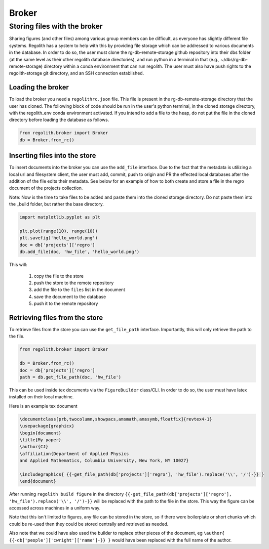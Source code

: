 Broker
=========

Storing files with the broker
-----------------------------

Sharing figures (and other files) among various group members can be
difficult, as everyone has slightly different file systems.
Regolith has a system to help with this by providing file storage which can
be addressed to various documents in the database. In order to do so, the user
must clone the rg-db-remote-storage github repository into their dbs folder (at
the same level as their other regolith database directories), and run
python in a terminal in that (e.g., ~/dbs/rg-db-remote-storage) directory within
a conda environment that can run regolith. The user must also have push rights to the
regolith-storage git directory, and an SSH connection established.

Loading the broker
******************

To load the broker you need a ``regolithrc.json`` file. This file is
present in the rg-db-remote-storage directory that the user has cloned. The following
block of code should be run in the user's python terminal, in the cloned storage
directory, with the regolith_env conda environment activated. If you intend to
add a file to the heap, do not put the file in the cloned directory before loading the
database as follows.

.. code-block:: python

    from regolith.broker import Broker
    db = Broker.from_rc()

Inserting files into the store
******************************

To insert documents into the broker you can use the ``add_file`` interface.
Due to the fact that the metadata is utilizing a local url and filesystem client,
the user must add, commit, push to origin and PR the effected local databases after
the addition of the file edits their metadata. See below for an example of how to
both create and store a file in the regro document of the projects collection.

Note: Now is the time to take files to be added and paste them into the cloned storage
directory. Do not paste them into the _build folder, but rather the base directory.

.. code-block:: python

    import matplotlib.pyplot as plt

    plt.plot(range(10), range(10))
    plt.savefig('hello_world.png')
    doc = db['projects']['regro']
    db.add_file(doc, 'hw_file', 'hello_world.png')

This will:

    1. copy the file to the store
    2. push the store to the remote repository
    3. add the file to the ``files`` list in the document
    4. save the document to the database
    5. push it to the remote repository

Retrieving files from the store
*******************************

To retrieve files from the store you can use the ``get_file_path`` interface.
Importantly, this will only retrieve the path to the file.

.. code-block:: python

    from regolith.broker import Broker

    db = Broker.from_rc()
    doc = db['projects']['regro']
    path = db.get_file_path(doc, 'hw_file')

This can be used inside tex documents via the ``FigureBuilder`` class/CLI. In order to do so,
the user must have latex installed on their local machine.

Here is an example tex document

.. code-block:: tex

    \documentclass[prb,twocolumn,showpacs,amsmath,amssymb,floatfix]{revtex4-1}
    \usepackage{graphicx}
    \begin{document}
    \title{My paper}
    \author{CJ}
    \affiliation{Department of Applied Physics
    and Applied Mathematics, Columbia University, New York, NY 10027}

    \includegraphics{ {{-get_file_path(db['projects']['regro'], 'hw_file').replace('\\', '/')-}} }
    \end{document}

After running ``regolith build figure`` in the directory
``{{-get_file_path(db['projects']['regro'], 'hw_file').replace('\\', '/')-}}`` will be replaced with
the path to the file in the store.
This way the figure can be accessed across machines in a uniform way.

Note that this isn't limited to figures, any file can be stored in the store,
so if there were boilerplate or short chunks which could be re-used then
they could be stored centrally and retrieved as needed.

Also note that we could have also used the builder to replace other pieces of
the document, eg ``\author{ {{-db['people']['cwright']['name']-}} }`` would
have been replaced with the full name of the author.

